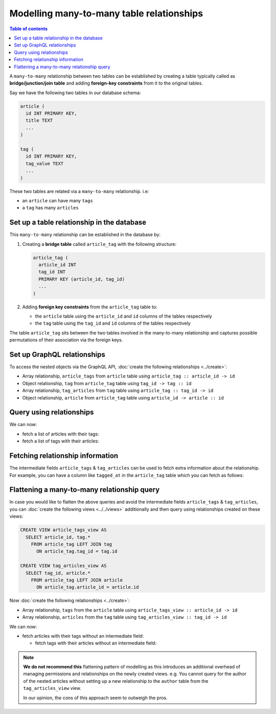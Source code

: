 Modelling many-to-many table relationships
==========================================

.. contents:: Table of contents
  :backlinks: none
  :depth: 1
  :local:

A ``many-to-many`` relationship between two tables can be established by creating a table typically called as
**bridge/junction/join table** and adding **foreign-key constraints** from it to the original tables.

Say we have the following two tables in our database schema:

.. code-block:: sql

  article (
    id INT PRIMARY KEY,
    title TEXT
    ...
  )

  tag (
    id INT PRIMARY KEY,
    tag_value TEXT
    ...
  )

These two tables are related via a ``many-to-many`` relationship. i.e:

- an ``article`` can have many ``tags``
- a ``tag`` has many ``articles``

Set up a table relationship in the database
-------------------------------------------

This ``many-to-many`` relationship can be established in the database by:

1. Creating a **bridge table** called ``article_tag`` with the following structure:

   .. code-block:: sql

      article_tag (
        article_id INT
        tag_id INT
        PRIMARY KEY (article_id, tag_id)
        ...
      )

2. Adding **foreign key constraints** from the ``article_tag`` table to:

   - the ``article`` table using the ``article_id`` and ``id`` columns of the tables respectively
   - the ``tag`` table using the ``tag_id`` and ``id`` columns of the tables respectively


The table ``article_tag`` sits between the two tables involved in the many-to-many relationship and captures possible
permutations of their association via the foreign keys.

Set up GraphQL relationships
----------------------------

To access the nested objects via the GraphQL API, :doc:`create the following relationships <../create>`:

- Array relationship, ``article_tags`` from ``article`` table using  ``article_tag :: article_id -> id``
- Object relationship, ``tag`` from ``article_tag`` table using  ``tag_id -> tag :: id``
- Array relationship, ``tag_articles`` from ``tag`` table using  ``article_tag :: tag_id -> id``
- Object relationship, ``article`` from ``article_tag`` table using  ``article_id -> article :: id``

Query using relationships
-------------------------

We can now:

- fetch a list of articles with their tags:

  .. graphiql::
    :view_only:
    :query:
      query {
        article {
          id
          title
          article_tags {
            tag {
              id
              tag_value
            }
          }
        }
      }
    :response:
      {
        "data": {
          "article": [
            {
              "id": 1,
              "title": "sit amet",
              "article_tags": [
                {
                  "tag": {
                    "id": 1,
                    "tag_value": "mystery"
                  }
                },
                {
                  "tag": {
                    "id": 2,
                    "tag_value": "biography"
                  }
                }
              ]
            },
            {
              "id": 2,
              "title": "a nibh",
              "article_tags": [
                {
                  "tag": {
                    "id": 2,
                    "tag_value": "biography"
                  }
                },
                {
                  "tag": {
                    "id": 5,
                    "tag_value": "technology"
                  }
                }
              ]
            }
          ]
        }
      }

- fetch a list of tags with their articles:

  .. graphiql::
    :view_only:
    :query:
      query {
        tag {
          id
          tag_value
          tag_articles {
            article {
              id
              title
            }
          }
        }
      }
    :response:
      {
        "data": {
          "tag": [
            {
              "id": 1,
              "tag_value": "mystery",
              "tag_articles": [
                {
                  "article": {
                    "id": 1,
                    "title": "sit amet"
                  }
                }
              ]
            },
            {
              "id": 2,
              "tag_value": "biography",
              "tag_articles": [
                {
                  "article": {
                    "id": 1,
                    "title": "sit amet"
                  }
                },
                {
                  "article": {
                    "id": 2,
                    "title": "a nibh"
                  }
                }
              ]
            }
          ]
        }
      }

Fetching relationship information
---------------------------------

The intermediate fields ``article_tags`` & ``tag_articles`` can be used to fetch extra
information about the relationship. For example, you can have a column like ``tagged_at`` in the ``article_tag``
table which you can fetch as follows:

.. graphiql::
  :view_only:
  :query:
    query {
      article {
        id
        title
        article_tags {
          tagged_at
          tag {
            id
            tag_value
          }
        }
      }
    }
  :response:
    {
      "data": {
        "article": [
          {
            "id": 1,
            "title": "sit amet",
            "article_tags": [
              {
                "tagged_at": "2018-11-19T18:01:17.292828+05:30",
                "tag": {
                  "id": 1,
                  "tag_value": "mystery"
                }
              },
              {
                "tagged_at": "2018-11-18T18:01:17.292828+05:30",
                "tag": {
                  "id": 3,
                  "tag_value": "romance"
                }
              }
            ]
          },
          {
            "id": 2,
            "title": "a nibh",
            "article_tags": [
              {
                "tagged_at": "2018-11-19T15:01:17.292828+05:30",
                "tag": {
                  "id": 5,
                  "tag_value": "biography"
                }
              },
              {
                "tagged_at": "2018-11-16T14:01:17.292828+05:30",
                "tag": {
                  "id": 3,
                  "tag_value": "romance"
                }
              }
            ]
          }
        ]
      }
    }


Flattening a many-to-many relationship query
--------------------------------------------

In case you would like to flatten the above queries and avoid the intermediate fields ``article_tags`` &
``tag_articles``, you can :doc:`create the following views <../../views>` additionally and then
query using relationships created on these views:

.. code-block:: sql

  CREATE VIEW article_tags_view AS
    SELECT article_id, tag.*
      FROM article_tag LEFT JOIN tag
        ON article_tag.tag_id = tag.id

  CREATE VIEW tag_articles_view AS
    SELECT tag_id, article.*
      FROM article_tag LEFT JOIN article
        ON article_tag.article_id = article.id

Now :doc:`create the following relationships <../create>`:

- Array relationship, ``tags`` from the ``article`` table using  ``article_tags_view :: article_id -> id``
- Array relationship, ``articles`` from the ``tag`` table using  ``tag_articles_view :: tag_id -> id``

We can now:

- fetch articles with their tags without an intermediate field:

  .. graphiql::
    :view_only:
    :query:
      query {
        article {
          id
          title
          tags {
            id
            tag_value
          }
        }
      }
    :response:
      {
        "data": {
          "article": [
            {
              "id": 1,
              "title": "sit amet",
              "tags": [
                {
                  "id": 1,
                  "tag_value": "mystery"
                },
                {
                  "id": 3,
                  "tag_value": "romance"
                }
              ]
            },
            {
              "id": 2,
              "title": "a nibh",
              "tags": [
                {
                  "id": 5,
                  "tag_value": "biography"
                },
                {
                  "id": 3,
                  "tag_value": "romance"
                }
              ]
            }
          ]
        }
      }

  - fetch tags with their articles without an intermediate field:

    .. graphiql::
      :view_only:
      :query:
        query {
          tag {
            id
            tag_value
            articles {
              id
              title
            }
          }
        }
      :response:
        {
          "data": {
            "tag": [
              {
                "id": 1,
                "tag_value": "mystery",
                "articles": [
                  {
                    "id": 1,
                    "title": "sit amet"
                  }
                ]
              },
              {
                "id": 2,
                "tag_value": "biography",
                "articles": [
                  {
                    "id": 1,
                    "title": "sit amet"
                  },
                  {
                    "id": 2,
                    "title": "a nibh"
                  }
                ]
              }
            ]
          }
        }

.. note::

  **We do not recommend this** flattening pattern of modelling as this introduces an additional overhead of managing
  permissions and relationships on the newly created views. e.g. You cannot query for the author of the nested articles
  without setting up a new relationship to the ``author`` table from the ``tag_articles_view`` view.

  In our opinion, the cons of this approach seem to outweigh the pros.
